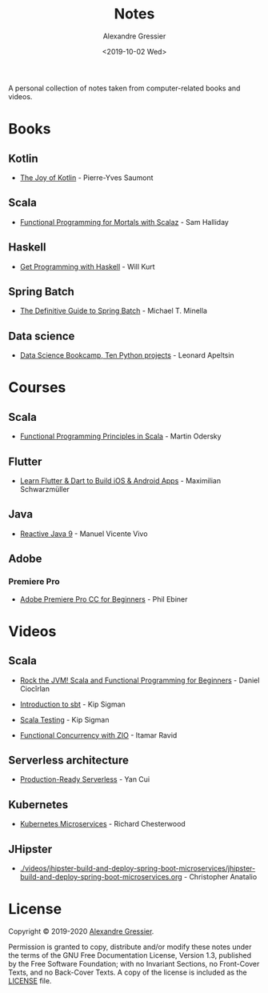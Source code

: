 #+TITLE: Notes
#+AUTHOR: Alexandre Gressier
#+DATE: <2019-10-02 Wed>

A personal collection of notes taken from computer-related books and videos.

* Books

** Kotlin

- [[./books/the-joy-of-kotlin/the-joy-of-kotlin.org][The Joy of Kotlin]] - Pierre-Yves Saumont
 
** Scala

- [[./books/functional-programming-for-mortals/functional-programming-for-mortals.org][Functional Programming for Mortals with Scalaz]] - Sam Halliday

** Haskell

- [[./books/get-programming-with-haskell/get-programming-with-haskell.org][Get Programming with Haskell]] - Will Kurt

** Spring Batch

- [[./books/the-definitive-guide-to-spring-batch/the-definitive-guide-to-spring-batch.org][The Definitive Guide to Spring Batch]] - Michael T. Minella

** Data science

- [[./notebooks/data-science-bookcamp/data-science-bookcamp.org][Data Science Bookcamp, Ten Python projects]] - Leonard Apeltsin


* Courses

** Scala

- [[./courses/functional-programming-principles-in-scala/functional-programming-principles-in-scala.org][Functional Programming Principles in Scala]] - Martin Odersky

** Flutter

- [[./courses/learn-flutter-dart-to-build-ios-android-apps/learn-flutter-dart-to-build-ios-android-apps.org][Learn Flutter & Dart to Build iOS & Android Apps]] - Maximilian Schwarzmüller

** Java

- [[./courses/reactive-java-9/reactive-java-9.org][Reactive Java 9]] - Manuel Vicente Vivo

** Adobe

*** Premiere Pro

- [[./courses/adobe-premiere-pro-cc-for-beginners/adobe-premiere-pro-cc-for-beginners.org][Adobe Premiere Pro CC for Beginners]] - Phil Ebiner


* Videos

** Scala

- [[./videos/rock-the-jvm/rock-the-jvm-scala-beginners/rock-the-jvm-scala-beginners.org][Rock the JVM! Scala and Functional Programming for Beginners]] - Daniel Ciocîrlan

- [[./videos/introduction-to-sbt/introduction-to-sbt.org][Introduction to sbt]] - Kip Sigman

- [[./videos/scala-testing/scala-testing.org][Scala Testing]] - Kip Sigman

- [[./videos/functional-concurrency-with-zio/functional-concurrency-with-zio.org][Functional Concurrency with ZIO]] - Itamar Ravid

** Serverless architecture

- [[./videos/production-ready-serverless/production-ready-serverless.org][Production-Ready Serverless]] - Yan Cui

** Kubernetes

- [[./videos/kubernetes-microservices/kubernetes-microservices.org][Kubernetes Microservices]] - Richard Chesterwood

** JHipster

- [[./videos/jhipster-build-and-deploy-spring-boot-microservices/jhipster-build-and-deploy-spring-boot-microservices.org]] - Christopher Anatalio


* License

Copyright © 2019-2020 [[https://gressier.dev][Alexandre Gressier]].

Permission is granted to copy, distribute and/or modify these notes under the terms of the GNU Free Documentation
License, Version 1.3, published by the Free Software Foundation; with no Invariant Sections, no Front-Cover Texts, and
no Back-Cover Texts. A copy of the license is included as the [[./LICENSE][LICENSE]] file.
